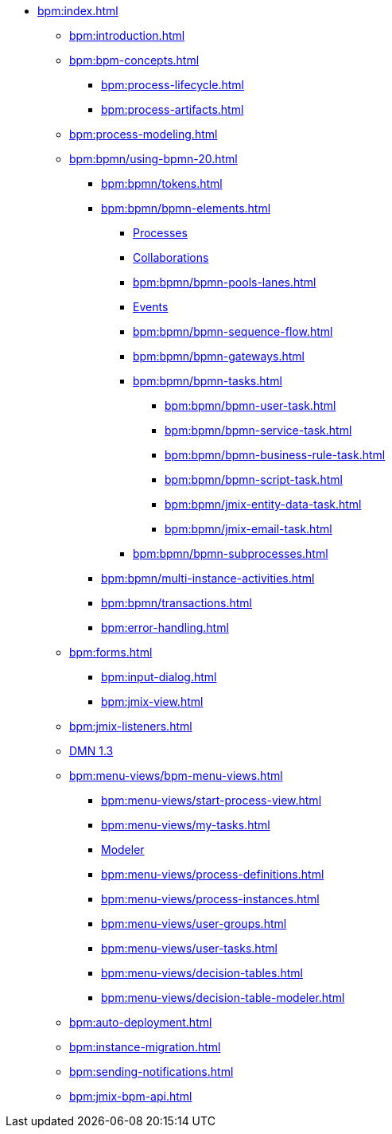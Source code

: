 * xref:bpm:index.adoc[]
** xref:bpm:introduction.adoc[]
** xref:bpm:bpm-concepts.adoc[]
*** xref:bpm:process-lifecycle.adoc[]
*** xref:bpm:process-artifacts.adoc[]
** xref:bpm:process-modeling.adoc[]
** xref:bpm:bpmn/using-bpmn-20.adoc[]
*** xref:bpm:bpmn/tokens.adoc[]
*** xref:bpm:bpmn/bpmn-elements.adoc[]
**** xref:bpm:bpmn/bpmn-process.adoc[Processes]
**** xref:bpm:bpmn/bpmn-collaboration.adoc[Collaborations]
**** xref:bpm:bpmn/bpmn-pools-lanes.adoc[]
**** xref:bpm:bpmn/bpmn-events.adoc[Events]
**** xref:bpm:bpmn/bpmn-sequence-flow.adoc[]
**** xref:bpm:bpmn/bpmn-gateways.adoc[]
**** xref:bpm:bpmn/bpmn-tasks.adoc[]
***** xref:bpm:bpmn/bpmn-user-task.adoc[]
***** xref:bpm:bpmn/bpmn-service-task.adoc[]
***** xref:bpm:bpmn/bpmn-business-rule-task.adoc[]
***** xref:bpm:bpmn/bpmn-script-task.adoc[]
***** xref:bpm:bpmn/jmix-entity-data-task.adoc[]
***** xref:bpm:bpmn/jmix-email-task.adoc[]
**** xref:bpm:bpmn/bpmn-subprocesses.adoc[]
*** xref:bpm:bpmn/multi-instance-activities.adoc[]
*** xref:bpm:bpmn/transactions.adoc[]
*** xref:bpm:error-handling.adoc[]
** xref:bpm:forms.adoc[]
*** xref:bpm:input-dialog.adoc[]
*** xref:bpm:jmix-view.adoc[]
// *** xref:bpm:custom.adoc[]
** xref:bpm:jmix-listeners.adoc[]
** xref:bpm:dmn-1-3.adoc[DMN 1.3]
// ** Expressions
** xref:bpm:menu-views/bpm-menu-views.adoc[]
*** xref:bpm:menu-views/start-process-view.adoc[]
*** xref:bpm:menu-views/my-tasks.adoc[]
*** xref:bpm:menu-views/modeler-web.adoc[Modeler]
*** xref:bpm:menu-views/process-definitions.adoc[]
*** xref:bpm:menu-views/process-instances.adoc[]
*** xref:bpm:menu-views/user-groups.adoc[]
*** xref:bpm:menu-views/user-tasks.adoc[]
*** xref:bpm:menu-views/decision-tables.adoc[]
*** xref:bpm:menu-views/decision-table-modeler.adoc[]
** xref:bpm:auto-deployment.adoc[]
** xref:bpm:instance-migration.adoc[]
** xref:bpm:sending-notifications.adoc[]
** xref:bpm:jmix-bpm-api.adoc[]
// ** Working with historical data
//https://www.flowable.com/open-source/docs/bpmn/ch02-GettingStarted#writing-a-javadelegate
//https://www.flowable.com/open-source/docs/bpmn/ch10-History

//https://www.flowable.com/open-source/docs/bpmn/ch06-Deployment
//https://documentation.flowable.com/latest/reactmodel/versioning-deployment



